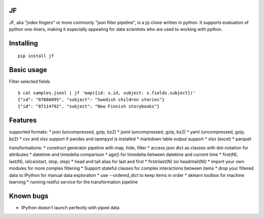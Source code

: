 |Build Status| |Coverage| |PyPI| |Documentation Status|

JF
==

JF, aka "jndex fingers" or more commonly "json filter pipeline", is a
jq-clone written in python. It supports evaluation of python one-liners,
making it especially appealing for data scientists who are used to
working with python.

Installing
==========

::

    pip install jf

Basic usage
===========

Filter selected fields

::

    $ cat samples.jsonl | jf 'map({id: x.id, subject: x.fields.subject})'
    {"id": "87086895", "subject": "Swedish children stories"}
    {"id": "87114792", "subject": "New Finnish storybooks"}

Features
========

supported formats: \* json (uncompressed, gzip, bz2) \* jsonl
(uncompressed, gzip, bz2) \* yaml (uncompressed, gzip, bz2) \* csv and
xlsx support if pandas and openpyxl is installed \* markdown table output
support \* xlsx (excel) \* parquet

transformations: \* construct generator pipeline with map, hide, filter
\* access json dict as classes with dot-notation for attributes \*
datetime and timedelta comparison \* age() for timedelta between
datetime and current time \* first(N), last(N), islice(start, stop,
step) \* head and tail alias for last and first \* firstnlast(N) (or
headntail(N)) \* import your own modules for more complex filtering \*
Support stateful classes for complex interactions between items \* drop
your filtered data to IPython for manual data exploration \* use
--ordered\_dict to keep items in order \* sklearn toolbox for machine
learning \* running restful service for the transformation pipeline

Known bugs
==========

-  IPython doesn't launch perfectly with piped data

.. |Build Status| image:: https://travis-ci.org/alhoo/jf.svg?branch=master
   :target: https://travis-ci.org/alhoo/jf
.. |Coverage| image:: https://codecov.io/github/alhoo/jf/coverage.svg?branch=master
   :target: https://codecov.io/github/alhoo/jf
.. |PyPI| image:: https://img.shields.io/pypi/v/jf.svg
   :target: https://pypi.python.org/pypi/jf
.. |Documentation Status| image:: https://readthedocs.org/projects/jf/badge/?version=latest
   :target: https://jf.readthedocs.io/en/latest/?badge=latest
